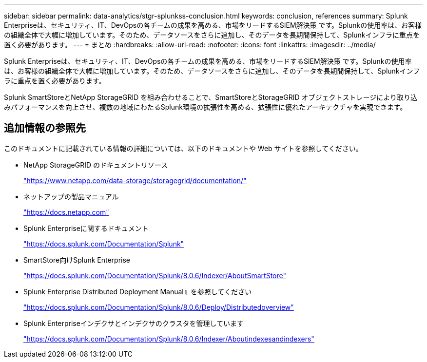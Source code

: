 ---
sidebar: sidebar 
permalink: data-analytics/stgr-splunkss-conclusion.html 
keywords: conclusion, references 
summary: Splunk Enterpriseは、セキュリティ、IT、DevOpsの各チームの成果を高める、市場をリードするSIEM解決策 です。Splunkの使用率は、お客様の組織全体で大幅に増加しています。そのため、データソースをさらに追加し、そのデータを長期間保持して、Splunkインフラに重点を置く必要があります。 
---
= まとめ
:hardbreaks:
:allow-uri-read: 
:nofooter: 
:icons: font
:linkattrs: 
:imagesdir: ../media/


[role="lead"]
Splunk Enterpriseは、セキュリティ、IT、DevOpsの各チームの成果を高める、市場をリードするSIEM解決策 です。Splunkの使用率は、お客様の組織全体で大幅に増加しています。そのため、データソースをさらに追加し、そのデータを長期間保持して、Splunkインフラに重点を置く必要があります。

Splunk SmartStoreとNetApp StorageGRID を組み合わせることで、SmartStoreとStorageGRID オブジェクトストレージにより取り込みパフォーマンスを向上させ、複数の地域にわたるSplunk環境の拡張性を高める、拡張性に優れたアーキテクチャを実現できます。



== 追加情報の参照先

このドキュメントに記載されている情報の詳細については、以下のドキュメントや Web サイトを参照してください。

* NetApp StorageGRID のドキュメントリソース
+
https://www.netapp.com/data-storage/storagegrid/documentation/["https://www.netapp.com/data-storage/storagegrid/documentation/"^]

* ネットアップの製品マニュアル
+
https://docs.netapp.com["https://docs.netapp.com"^]

* Splunk Enterpriseに関するドキュメント
+
https://docs.splunk.com/Documentation/Splunk["https://docs.splunk.com/Documentation/Splunk"^]

* SmartStore向けSplunk Enterprise
+
https://docs.splunk.com/Documentation/Splunk/8.0.6/Indexer/AboutSmartStore["https://docs.splunk.com/Documentation/Splunk/8.0.6/Indexer/AboutSmartStore"^]

* Splunk Enterprise Distributed Deployment Manual』を参照してください
+
https://docs.splunk.com/Documentation/Splunk/8.0.6/Deploy/Distributedoverview["https://docs.splunk.com/Documentation/Splunk/8.0.6/Deploy/Distributedoverview"^]

* Splunk Enterpriseインデクサとインデクサのクラスタを管理しています
+
https://docs.splunk.com/Documentation/Splunk/8.0.6/Indexer/Aboutindexesandindexers["https://docs.splunk.com/Documentation/Splunk/8.0.6/Indexer/Aboutindexesandindexers"^]


